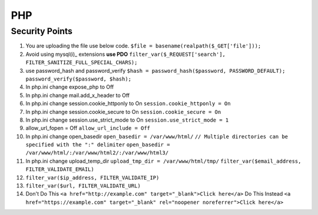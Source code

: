 .. _php:

PHP
============

Security Points
------------------
#. You are uploading the file use below code.
   ``$file = basename(realpath($_GET['file']));``
#. Avoid using mysql(i)_ extensions **use PDO**
   ``filter_var($_REQUEST['search'], FILTER_SANITIZE_FULL_SPECIAL_CHARS);``
#. use password_hash and password_verify
   ``$hash = password_hash($password, PASSWORD_DEFAULT);``
   ``password_verify($password, $hash);``
#. In php.ini change expose_php to Off
#. In php.ini change mail.add_x_header to Off
#. In php.ini change session.cookie_httponly to On
   ``session.cookie_httponly = On``
#. In php.ini change session.cookie_secure to On
   ``session.cookie_secure = On``
#. In php.ini change session.use_strict_mode to On
   ``session.use_strict_mode = 1``
#. allow_url_fopen = Off
   ``allow_url_include = Off``
#. In php.ini change open_basedir
   ``open_basedir = /var/www/html/``
   ``// Multiple directories can be specified with the ":" delimiter``
   ``open_basedir = /var/www/html/:/var/www/html2/:/var/www/html3/``
#. In php.ini change upload_temp_dir
   ``upload_tmp_dir = /var/www/html/tmp/``
   ``filter_var($email_address, FILTER_VALIDATE_EMAIL)``
#. ``filter_var($ip_address, FILTER_VALIDATE_IP)``
#. ``filter_var($url, FILTER_VALIDATE_URL)``
#. Don't Do This
   ``<a href="http://example.com" target="_blank">Click here</a>``
   Do This Instead
   ``<a href="https://example.com" target="_blank" rel="noopener noreferrer">Click here</a>``